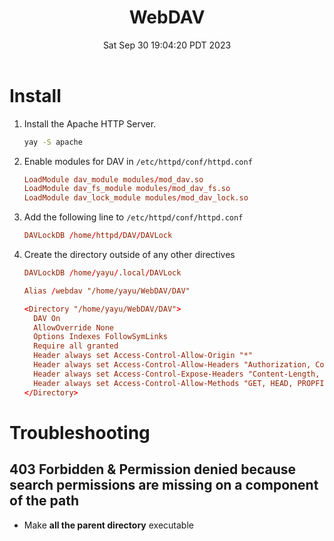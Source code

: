 #+TITLE: WebDAV
#+DATE: Sat Sep 30 19:04:20 PDT 2023
#+Summary: WebDAV
#+categories[]: WebDAV
#+tags[]: WebDAV


* Install
1. Install the Apache HTTP Server.
   #+begin_src sh
   yay -S apache
   #+end_src
2. Enable modules for DAV in ~/etc/httpd/conf/httpd.conf~
   #+begin_src conf
   LoadModule dav_module modules/mod_dav.so
   LoadModule dav_fs_module modules/mod_dav_fs.so
   LoadModule dav_lock_module modules/mod_dav_lock.so
   #+end_src

3. Add the following line to ~/etc/httpd/conf/httpd.conf~
   #+begin_src conf
   DAVLockDB /home/httpd/DAV/DAVLock
   #+end_src

4. Create the directory outside of any other directives
   #+begin_src conf
     DAVLockDB /home/yayu/.local/DAVLock

     Alias /webdav "/home/yayu/WebDAV/DAV"

     <Directory "/home/yayu/WebDAV/DAV">
       DAV On
       AllowOverride None
       Options Indexes FollowSymLinks
       Require all granted
       Header always set Access-Control-Allow-Origin "*"
       Header always set Access-Control-Allow-Headers "Authorization, Content-Type, Depth, Range"
       Header always set Access-Control-Expose-Headers "Content-Length, Content-Type"
       Header always set Access-Control-Allow-Methods "GET, HEAD, PROPFIND"
     </Directory>
   #+end_src



* Troubleshooting
** 403 Forbidden & Permission denied because search permissions are missing on a component of the path
- Make *all the parent directory* executable
